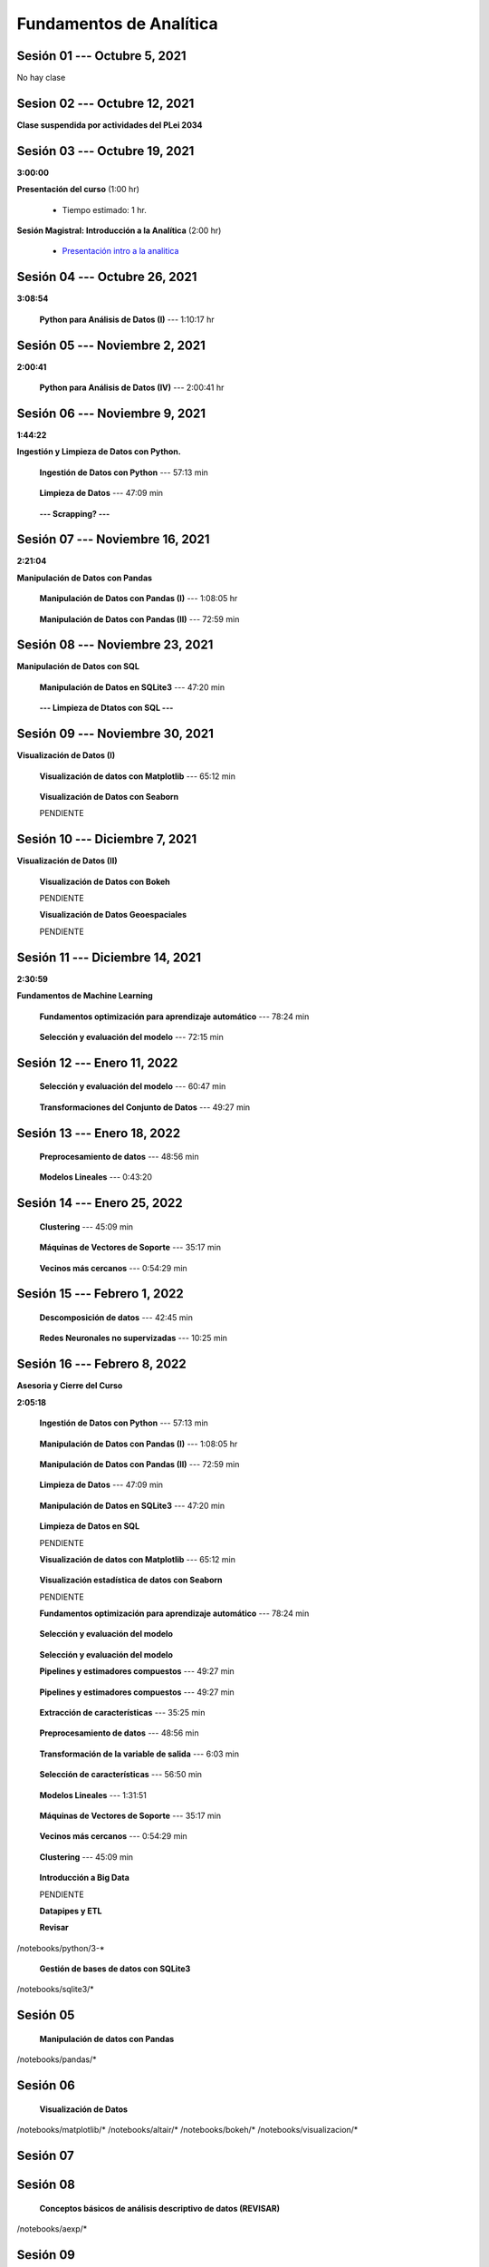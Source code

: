 Fundamentos de Analítica
=========================================================================================
    


.. raw:: html

   <hr style="height:6px;border-width:0;color:gray;background-color:gray">

Sesión 01 --- Octubre 5, 2021
^^^^^^^^^^^^^^^^^^^^^^^^^^^^^^^^^^^^^^^^^^^^^^^^^^^^^^^^^^^^^^^^^^^^^^^^^^^^^^^^^^^^^^^^^

No hay clase




.. raw:: html

   <hr style="height:6px;border-width:0;color:gray;background-color:gray">

Sesion 02 --- Octubre 12, 2021
^^^^^^^^^^^^^^^^^^^^^^^^^^^^^^^^^^^^^^^^^^^^^^^^^^^^^^^^^^^^^^^^^^^^^^^^^^^^^^^^^^^^^^^^^

**Clase suspendida por actividades del PLei 2034**




.. raw:: html

   <hr style="height:6px;border-width:0;color:gray;background-color:gray">

Sesión 03 --- Octubre 19, 2021
^^^^^^^^^^^^^^^^^^^^^^^^^^^^^^^^^^^^^^^^^^^^^^^^^^^^^^^^^^^^^^^^^^^^^^^^^^^^^^^^^^^^^^^^^
**3:00:00**


**Presentación del curso** (1:00 hr)

    * Tiempo estimado: 1 hr.

        .. toctree::
            :maxdepth: 1
            :glob:

            course-info


**Sesión Magistral: Introducción a la Analítica** (2:00 hr)

        * `Presentación intro a la analitica <https://jdvelasq.github.io/intro-analitca/>`_ 


.. raw:: html

   <hr style="height:6px;border-width:0;color:gray;background-color:gray">

Sesión 04 --- Octubre 26, 2021
^^^^^^^^^^^^^^^^^^^^^^^^^^^^^^^^^^^^^^^^^^^^^^^^^^^^^^^^^^^^^^^^^^^^^^^^^^^^^^^^^^^^^^^^^
**3:08:54**

    **Python para Análisis de Datos (I)** --- 1:10:17 hr

        .. toctree::
            :maxdepth: 1
            :glob:

            /notebooks/python_for_data_analysis/1-*


        .. toctree::
            :maxdepth: 1
            :glob:

            /notebooks/python_for_data_analysis/2-*


        .. toctree::
            :maxdepth: 1
            :glob:

            /notebooks/python_for_data_analysis/3-*




.. raw:: html

   <hr style="height:6px;border-width:0;color:gray;background-color:gray">

Sesión 05 --- Noviembre 2, 2021
^^^^^^^^^^^^^^^^^^^^^^^^^^^^^^^^^^^^^^^^^^^^^^^^^^^^^^^^^^^^^^^^^^^^^^^^^^^^^^^^^^^^^^^^^
**2:00:41**


    **Python para Análisis de Datos (IV)**  --- 2:00:41 hr

        .. toctree::
            :maxdepth: 1
            :glob:

            /notebooks/python_for_data_analysis/4-*




.. raw:: html

   <hr style="height:6px;border-width:0;color:gray;background-color:gray">

Sesión 06 --- Noviembre 9, 2021
^^^^^^^^^^^^^^^^^^^^^^^^^^^^^^^^^^^^^^^^^^^^^^^^^^^^^^^^^^^^^^^^^^^^^^^^^^^^^^^^^^^^^^^^^
**1:44:22**

**Ingestión y Limpieza de Datos con Python.**

    **Ingestión de Datos con Python** --- 57:13 min

        .. toctree::
            :maxdepth: 1
            :glob:

            /notebooks/data_ingestion_with_python/1-*


    **Limpieza de Datos** --- 47:09 min

        .. toctree::
            :maxdepth: 1
            :glob:

            /notebooks/data_cleaning_with_pandas/1-*


    **--- Scrapping? ---**



.. raw:: html

   <hr style="height:6px;border-width:0;color:gray;background-color:gray">

Sesión 07 --- Noviembre 16, 2021
^^^^^^^^^^^^^^^^^^^^^^^^^^^^^^^^^^^^^^^^^^^^^^^^^^^^^^^^^^^^^^^^^^^^^^^^^^^^^^^^^^^^^^^^^
**2:21:04**


**Manipulación de Datos con Pandas**

    **Manipulación de Datos con Pandas (I)** --- 1:08:05 hr

        .. toctree::
            :maxdepth: 1
            :glob:

            /notebooks/data_manipulation_with_pandas/1-*

    **Manipulación de Datos con Pandas (II)** --- 72:59 min

        .. toctree::
            :maxdepth: 1
            :glob:

            /notebooks/data_manipulation_with_pandas/2-*


.. raw:: html

   <hr style="height:6px;border-width:0;color:gray;background-color:gray">

Sesión 08 --- Noviembre 23, 2021
^^^^^^^^^^^^^^^^^^^^^^^^^^^^^^^^^^^^^^^^^^^^^^^^^^^^^^^^^^^^^^^^^^^^^^^^^^^^^^^^^^^^^^^^^


**Manipulación de Datos con SQL**

    **Manipulación de Datos en SQLite3** --- 47:20 min

        .. toctree::
            :maxdepth: 1
            :glob:

            /notebooks/data_manipulation_with_sqlite3/1-*


    **--- Limpieza de Dtatos con SQL ---**



.. raw:: html

   <hr style="height:6px;border-width:0;color:gray;background-color:gray">

Sesión 09 --- Noviembre 30, 2021
^^^^^^^^^^^^^^^^^^^^^^^^^^^^^^^^^^^^^^^^^^^^^^^^^^^^^^^^^^^^^^^^^^^^^^^^^^^^^^^^^^^^^^^^^


**Visualización de Datos (I)**

    **Visualización de datos con Matplotlib** --- 65:12 min


        .. toctree::
            :maxdepth: 1
            :glob:

            /notebooks/data_visualization_with_matplotlib/1-*


    **Visualización de Datos con Seaborn**

    PENDIENTE


.. raw:: html

   <hr style="height:6px;border-width:0;color:gray;background-color:gray">

Sesión 10 --- Diciembre 7, 2021
^^^^^^^^^^^^^^^^^^^^^^^^^^^^^^^^^^^^^^^^^^^^^^^^^^^^^^^^^^^^^^^^^^^^^^^^^^^^^^^^^^^^^^^^^

**Visualización de Datos (II)**

    **Visualización de Datos con Bokeh**

    PENDIENTE   


    **Visualización de Datos Geoespaciales**

    PENDIENTE   


.. raw:: html

   <hr style="height:6px;border-width:0;color:gray;background-color:gray">

Sesión 11 --- Diciembre 14, 2021
^^^^^^^^^^^^^^^^^^^^^^^^^^^^^^^^^^^^^^^^^^^^^^^^^^^^^^^^^^^^^^^^^^^^^^^^^^^^^^^^^^^^^^^^^
**2:30:59**


**Fundamentos de Machine Learning**

    **Fundamentos optimización para aprendizaje automático** --- 78:24 min

        .. toctree::
            :titlesonly:
            :glob:

            /notebooks/optimization_for_ML/1-*



    **Selección y evaluación del modelo** --- 72:15 min

        .. toctree::
            :titlesonly:
            :glob:

            /notebooks/sklearn_model_selection_and_evaluation/1-*


.. raw:: html

   <hr style="height:6px;border-width:0;color:gray;background-color:gray">

Sesión 12 --- Enero 11, 2022
^^^^^^^^^^^^^^^^^^^^^^^^^^^^^^^^^^^^^^^^^^^^^^^^^^^^^^^^^^^^^^^^^^^^^^^^^^^^^^^^^^^^^^^^^


    **Selección y evaluación del modelo** --- 60:47 min

        .. toctree::
            :titlesonly:
            :glob:

            /notebooks/sklearn_model_selection_and_evaluation/2-*


    **Transformaciones del Conjunto de Datos** --- 49:27 min

        .. toctree::
            :titlesonly:
            :glob:

            /notebooks/sklearn_dataset_transformations/1-*




.. raw:: html

   <hr style="height:6px;border-width:0;color:gray;background-color:gray">

Sesión 13 --- Enero 18, 2022
^^^^^^^^^^^^^^^^^^^^^^^^^^^^^^^^^^^^^^^^^^^^^^^^^^^^^^^^^^^^^^^^^^^^^^^^^^^^^^^^^^^^^^^^^


    **Preprocesamiento de datos** --- 48:56 min

        .. toctree::
            :titlesonly:
            :glob:

            /notebooks/sklearn_dataset_transformations/3-*



    **Modelos Lineales** --- 0:43:20

        .. toctree::
            :titlesonly:
            :glob:

            /notebooks/sklearn_supervised_02_linear_models/1-01*
            /notebooks/sklearn_supervised_02_linear_models/1-02*
            /notebooks/sklearn_supervised_02_linear_models/1-11*
            /notebooks/sklearn_supervised_02_linear_models/1-12*
    

.. raw:: html

   <hr style="height:6px;border-width:0;color:gray;background-color:gray">

Sesión 14 --- Enero 25, 2022
^^^^^^^^^^^^^^^^^^^^^^^^^^^^^^^^^^^^^^^^^^^^^^^^^^^^^^^^^^^^^^^^^^^^^^^^^^^^^^^^^^^^^^^^^


    **Clustering** --- 45:09 min

            .. toctree::
                :titlesonly:
                :glob:

                /notebooks/sklearn_unsupervised_03_clustering/1-* 


    **Máquinas de Vectores de Soporte** --- 35:17 min

        .. toctree::
            :titlesonly:
            :glob:

            /notebooks/sklearn_supervised_03_svm/1-*



    **Vecinos más cercanos** --- 0:54:29 min

        .. toctree::
            :titlesonly:
            :glob:

            /notebooks/sklearn_supervised_05_neighbors/1-*         


.. raw:: html

   <hr style="height:6px;border-width:0;color:gray;background-color:gray">

Sesión 15 --- Febrero 1, 2022
^^^^^^^^^^^^^^^^^^^^^^^^^^^^^^^^^^^^^^^^^^^^^^^^^^^^^^^^^^^^^^^^^^^^^^^^^^^^^^^^^^^^^^^^^



    **Descomposición de datos** --- 42:45  min

        .. toctree::
            :titlesonly:
            :glob:

            /notebooks/sklearn_unsupervised_05_decomposition/1-* 


    **Redes Neuronales no supervizadas** --- 10:25 min

        .. toctree::
            :titlesonly:
            :glob:

            /notebooks/sklearn_unsupervised_09_rbm/1-*

.. raw:: html

   <hr style="height:6px;border-width:0;color:gray;background-color:gray">

Sesión 16 --- Febrero 8, 2022
^^^^^^^^^^^^^^^^^^^^^^^^^^^^^^^^^^^^^^^^^^^^^^^^^^^^^^^^^^^^^^^^^^^^^^^^^^^^^^^^^^^^^^^^^

**Asesoria y Cierre del Curso**









**2:05:18**

    **Ingestión de Datos con Python** --- 57:13 min

        .. toctree::
            :maxdepth: 1
            :glob:

            /notebooks/data_ingestion_with_python/1-*


    **Manipulación de Datos con Pandas (I)** --- 1:08:05 hr

        .. toctree::
            :maxdepth: 1
            :glob:

            /notebooks/data_manipulation_with_pandas/1-*







    **Manipulación de Datos con Pandas (II)** --- 72:59 min

        .. toctree::
            :maxdepth: 1
            :glob:

            /notebooks/data_manipulation_with_pandas/2-*

    **Limpieza de Datos** --- 47:09 min

        .. toctree::
            :maxdepth: 1
            :glob:

            /notebooks/data_cleaning_with_pandas/1-*






    **Manipulación de Datos en SQLite3** --- 47:20 min

        .. toctree::
            :maxdepth: 1
            :glob:

            /notebooks/data_manipulation_with_sqlite3/1-*


    **Limpieza de Datos en SQL**

    PENDIENTE





    **Visualización de datos con Matplotlib** --- 65:12 min


        .. toctree::
            :maxdepth: 1
            :glob:

            /notebooks/data_visualization_with_matplotlib/1-*


    **Visualización estadística de datos con Seaborn**

    PENDIENTE






    **Fundamentos optimización para aprendizaje automático** --- 78:24 min

        .. toctree::
            :titlesonly:
            :glob:

            /notebooks/optimization_for_ML/1-*



    **Selección y evaluación del modelo**

        .. toctree::
            :titlesonly:
            :glob:

            /notebooks/sklearn_model_selection_and_evaluation/1-*











    **Selección y evaluación del modelo**
        .. toctree::
            :titlesonly:
            :glob:

            /notebooks/sklearn_model_selection_and_evaluation/2-*


    **Pipelines y estimadores compuestos** --- 49:27 min

        .. toctree::
            :titlesonly:
            :glob:

            /notebooks/sklearn_dataset_transformations/1-*



             




    **Pipelines y estimadores compuestos** --- 49:27 min

        .. toctree::
            :titlesonly:
            :glob:

            /notebooks/sklearn_dataset_transformations/1-*


    **Extracción de características** --- 35:25 min

        .. toctree::
            :titlesonly:
            :glob:

            /notebooks/sklearn_dataset_transformations/2-*


    **Preprocesamiento de datos** --- 48:56 min

        .. toctree::
            :titlesonly:
            :glob:

            /notebooks/sklearn_dataset_transformations/3-*


    **Transformación de la variable de salida** --- 6:03 min

        .. toctree::
            :titlesonly:
            :glob:

            /notebooks/sklearn_dataset_transformations/8-*




    **Selección de características** --- 56:50 min

        .. toctree::
            :titlesonly:
            :glob:

            /notebooks/sklearn_supervised_01_feature_selection/1-*


    **Modelos Lineales** --- 1:31:51 


        .. toctree::
            :titlesonly:
            :glob:

            /notebooks/sklearn_supervised_02_linear_models/1-*






    **Máquinas de Vectores de Soporte** --- 35:17 min

        .. toctree::
            :titlesonly:
            :glob:

            /notebooks/sklearn_supervised_03_svm/1-*

    **Vecinos más cercanos** --- 0:54:29 min

        .. toctree::
            :titlesonly:
            :glob:

            /notebooks/sklearn_supervised_05_neighbors/1-* 





    **Clustering** --- 45:09 min

        .. toctree::
            :titlesonly:
            :glob:

            /notebooks/sklearn_unsupervised_03_clustering/1-* 





    **Introducción a Big Data**

    PENDIENTE









    **Datapipes y ETL**

    **Revisar**

        .. toctree::
            :maxdepth: 1
            :glob:

            

/notebooks/python/3-*



    **Gestión de bases de datos con SQLite3**

        .. toctree::
            :maxdepth: 1
            :glob:

/notebooks/sqlite3/*


Sesión 05 
^^^^^^^^^^^^^^^^^^^^^^^^^^^^^^^^^^^^^^^^^^^^^^^^^^^^^^^^^^^^^^^^^^^^^^^^^^^^^^^^^^^^^^^^^

    **Manipulación de datos con Pandas**

        .. toctree::
            :maxdepth: 1
            :glob:

/notebooks/pandas/*    


Sesión 06
^^^^^^^^^^^^^^^^^^^^^^^^^^^^^^^^^^^^^^^^^^^^^^^^^^^^^^^^^^^^^^^^^^^^^^^^^^^^^^^^^^^^^^^^^

    **Visualización de Datos**

        .. toctree::
            :maxdepth: 1
            :glob:

/notebooks/matplotlib/*
/notebooks/altair/*
/notebooks/bokeh/*
/notebooks/visualizacion/*
        

Sesión 07
^^^^^^^^^^^^^^^^^^^^^^^^^^^^^^^^^^^^^^^^^^^^^^^^^^^^^^^^^^^^^^^^^^^^^^^^^^^^^^^^^^^^^^^^^




Sesión 08
^^^^^^^^^^^^^^^^^^^^^^^^^^^^^^^^^^^^^^^^^^^^^^^^^^^^^^^^^^^^^^^^^^^^^^^^^^^^^^^^^^^^^^^^^

    **Conceptos básicos de análisis descriptivo de datos (REVISAR)**

        .. toctree::
            :maxdepth: 1
            :glob:

/notebooks/aexp/*


Sesión 09
^^^^^^^^^^^^^^^^^^^^^^^^^^^^^^^^^^^^^^^^^^^^^^^^^^^^^^^^^^^^^^^^^^^^^^^^^^^^^^^^^^^^^^^^^

    **Inducción de reglas usando 1R**

        .. toctree::
            :maxdepth: 1
            :glob:

/notebooks/sklearn/oneR/*


    **Pronostico Bayesiano**

        .. toctree::
            :maxdepth: 1
            :glob:

/notebooks/sklearn/bayes/*


Sesión 10
^^^^^^^^^^^^^^^^^^^^^^^^^^^^^^^^^^^^^^^^^^^^^^^^^^^^^^^^^^^^^^^^^^^^^^^^^^^^^^^^^^^^^^^^^

    **Agrupamiento usando K-Means**

        .. toctree::
            :maxdepth: 1
            :glob:

/notebooks/sklearn/kmeans/*


    **Data Storytelling**

        * `Presentación <https://jdvelasq.github.io/data-storytelling/>`_


Sesión 11
^^^^^^^^^^^^^^^^^^^^^^^^^^^^^^^^^^^^^^^^^^^^^^^^^^^^^^^^^^^^^^^^^^^^^^^^^^^^^^^^^^^^^^^^^

    **Regresión Lineal**

        .. toctree::
            :maxdepth: 1
            :glob:

/notebooks/sklearn/linear/1-*
/notebooks/sklearn/linear/2-*


Sesión 12
^^^^^^^^^^^^^^^^^^^^^^^^^^^^^^^^^^^^^^^^^^^^^^^^^^^^^^^^^^^^^^^^^^^^^^^^^^^^^^^^^^^^^^^^^

    **Regresión Logística**

        .. toctree::
            :maxdepth: 1
            :glob:

/notebooks/sklearn/logistic/*

    **Redes Neuronales Artificiales**

        .. toctree::
            :maxdepth: 1
            :glob:

/notebooks/sklearn/mlp/1-*

Sesión 13
^^^^^^^^^^^^^^^^^^^^^^^^^^^^^^^^^^^^^^^^^^^^^^^^^^^^^^^^^^^^^^^^^^^^^^^^^^^^^^^^^^^^^^^^^

    **Fundamentos de Deep Learning**

        .. toctree::
            :maxdepth: 1
            :glob:

/notebooks/tensorflow/intro/1-01_*
/notebooks/tensorflow/intro/1-02_*
/notebooks/tensorflow/intro/1-03_*
/notebooks/tensorflow/texto/1-*


Sesión 14
^^^^^^^^^^^^^^^^^^^^^^^^^^^^^^^^^^^^^^^^^^^^^^^^^^^^^^^^^^^^^^^^^^^^^^^^^^^^^^^^^^^^^^^^^

    **Fundamentos de Analítica de Grandes Datos con Apache Spark**

        .. toctree::
            :maxdepth: 1
            :glob:

/notebooks/hadoop/*


Sesión 15
^^^^^^^^^^^^^^^^^^^^^^^^^^^^^^^^^^^^^^^^^^^^^^^^^^^^^^^^^^^^^^^^^^^^^^^^^^^^^^^^^^^^^^^^^

    **Fundamentos de Analítica Prescriptiva**

        .. toctree::
            :maxdepth: 1
            :glob:

/notebooks/decisions/*


        .. toctree::
            :maxdepth: 1
            :glob:

/notebooks/simulation/*


Sesión 16
^^^^^^^^^^^^^^^^^^^^^^^^^^^^^^^^^^^^^^^^^^^^^^^^^^^^^^^^^^^^^^^^^^^^^^^^^^^^^^^^^^^^^^^^^

    **Fundamentos de Productos de Datos (REVISAR EJEMPLO)**

        .. toctree::
            :maxdepth: 1
            :glob:

/notebooks/flask/*


    * **Cierre y evaluación del curso**
